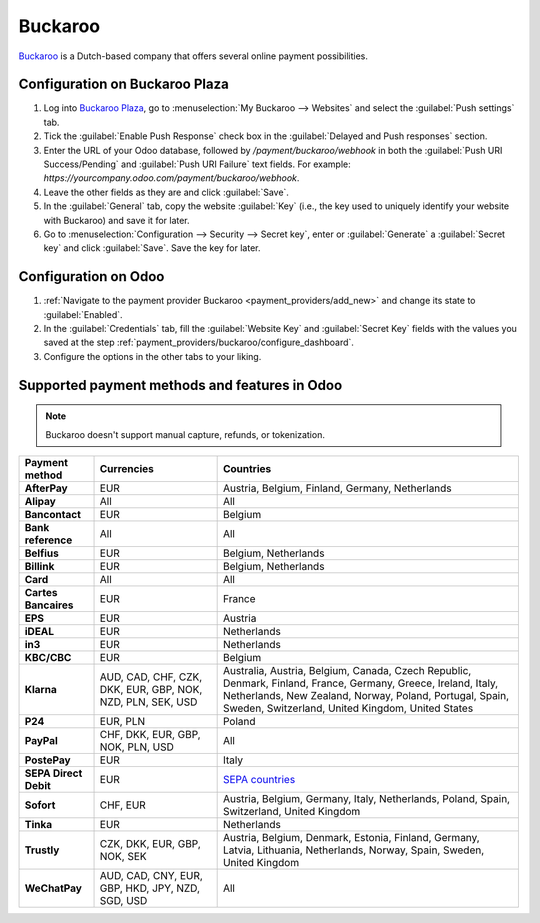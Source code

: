 ========
Buckaroo
========

`Buckaroo <https://www.buckaroo.eu/>`_ is a Dutch-based company that offers several online payment
possibilities.

.. _payment_providers/buckaroo/configure_dashboard:

Configuration on Buckaroo Plaza
===============================

#. Log into `Buckaroo Plaza <https://plaza.buckaroo.nl>`_, go to :menuselection:`My Buckaroo -->
   Websites` and select the :guilabel:`Push settings` tab.
#. Tick the :guilabel:`Enable Push Response` check box in the :guilabel:`Delayed and Push responses`
   section.
#. Enter the URL of your Odoo database, followed by `/payment/buckaroo/webhook` in both the
   :guilabel:`Push URI Success/Pending` and :guilabel:`Push URI Failure` text fields. For example:
   `https://yourcompany.odoo.com/payment/buckaroo/webhook`.
#. Leave the other fields as they are and click :guilabel:`Save`.
#. In the :guilabel:`General` tab, copy the website :guilabel:`Key` (i.e., the key used to uniquely
   identify your website with Buckaroo) and save it for later.
#. Go to :menuselection:`Configuration --> Security --> Secret key`, enter or :guilabel:`Generate` a
   :guilabel:`Secret key` and click :guilabel:`Save`. Save the key for later.

Configuration on Odoo
=====================

#. :ref:`Navigate to the payment provider Buckaroo <payment_providers/add_new>` and change its state
   to :guilabel:`Enabled`.
#. In the :guilabel:`Credentials` tab, fill the :guilabel:`Website Key` and :guilabel:`Secret Key`
   fields with the values you saved at the step
   :ref:`payment_providers/buckaroo/configure_dashboard`.
#. Configure the options in the other tabs to your liking.

.. seealso::
   :doc:`../payment_providers`

Supported payment methods and features in Odoo
==============================================

.. note::
   Buckaroo doesn't support manual capture, refunds, or tokenization.

.. |V| replace:: :icon:`fa-check`
.. |X| replace:: :icon:`fa-times`

.. list-table::
   :header-rows: 1
   :stub-columns: 1
   :widths: auto

   * - Payment method
     - Currencies
     - Countries
   * - AfterPay
     - EUR
     - Austria, Belgium, Finland, Germany, Netherlands
   * - Alipay
     - All
     - All
   * - Bancontact
     - EUR
     - Belgium
   * - Bank reference
     - All
     - All
   * - Belfius
     - EUR
     - Belgium, Netherlands
   * - Billink
     - EUR
     - Belgium, Netherlands
   * - Card
     - All
     - All
   * - Cartes Bancaires
     - EUR
     - France
   * - EPS
     - EUR
     - Austria
   * - iDEAL
     - EUR
     - Netherlands
   * - in3
     - EUR
     - Netherlands
   * - KBC/CBC
     - EUR
     - Belgium
   * - Klarna
     - AUD, CAD, CHF, CZK, DKK, EUR, GBP, NOK, NZD, PLN, SEK, USD
     - Australia, Austria, Belgium, Canada, Czech Republic, Denmark, Finland, France, Germany,
       Greece, Ireland, Italy, Netherlands, New Zealand, Norway, Poland, Portugal, Spain, Sweden,
       Switzerland, United Kingdom, United States
   * - P24
     - EUR, PLN
     - Poland
   * - PayPal
     - CHF, DKK, EUR, GBP, NOK, PLN, USD
     - All
   * - PostePay
     - EUR
     - Italy
   * - SEPA Direct Debit
     - EUR
     - `SEPA countries
       <https://www.europeanpaymentscouncil.eu/document-library/other/epc-list-sepa-scheme-countries>`_
   * - Sofort
     - CHF, EUR
     - Austria, Belgium, Germany, Italy, Netherlands, Poland, Spain, Switzerland, United Kingdom
   * - Tinka
     - EUR
     - Netherlands
   * - Trustly
     - CZK, DKK, EUR, GBP, NOK, SEK
     - Austria, Belgium, Denmark, Estonia, Finland, Germany, Latvia, Lithuania, Netherlands, Norway,
       Spain, Sweden, United Kingdom
   * - WeChatPay
     - AUD, CAD, CNY, EUR, GBP, HKD, JPY, NZD, SGD, USD
     - All
